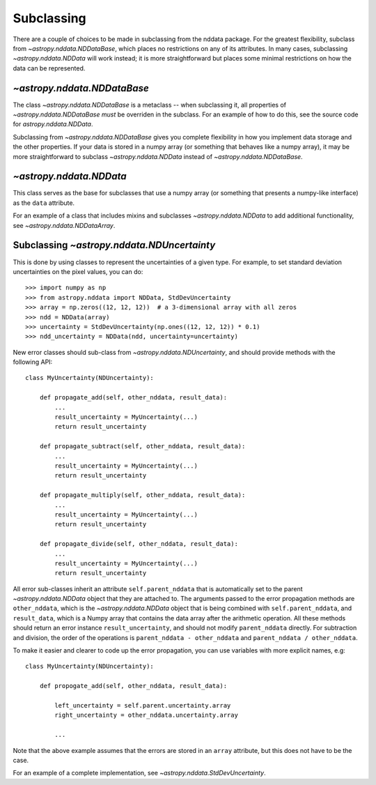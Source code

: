 Subclassing
===========

There are a couple of choices to be made in subclassing from the nddata
package. For the greatest flexibility, subclass from
`~astropy.nddata.NDDataBase`, which places no restrictions on any of
its attributes. In many cases, subclassing `~astropy.nddata.NDData` will work
instead; it is more straightforward but places some minimal restrictions on
how the data can be represented.

`~astropy.nddata.NDDataBase`
----------------------------

The class `~astropy.nddata.NDDataBase` is a metaclass -- when subclassing it,
all properties of `~astropy.nddata.NDDataBase` *must*
be overriden in the subclass. For an example of how to do this, see the source
code for `astropy.nddata.NDData`.

Subclassing from `~astropy.nddata.NDDataBase` gives you complete flexibility
in how you implement data storage and the other properties. If your data is
stored in a numpy array (or something that behaves like a numpy array), it may
be more straightforward to subclass `~astropy.nddata.NDData` instead of
`~astropy.nddata.NDDataBase`.

`~astropy.nddata.NDData`
------------------------

This class serves as the base for subclasses that use a numpy array (or
something that presents a numpy-like interface) as the ``data`` attribute.

For an example of a class that includes mixins and subclasses
`~astropy.nddata.NDData` to add additional functionality, see
`~astropy.nddata.NDDataArray`.

Subclassing `~astropy.nddata.NDUncertainty`
-------------------------------------------

This is done by using classes to represent the uncertainties of a given type.
For example, to set standard deviation uncertainties on the pixel values, you
can do::

    >>> import numpy as np
    >>> from astropy.nddata import NDData, StdDevUncertainty
    >>> array = np.zeros((12, 12, 12))  # a 3-dimensional array with all zeros
    >>> ndd = NDData(array)
    >>> uncertainty = StdDevUncertainty(np.ones((12, 12, 12)) * 0.1)
    >>> ndd_uncertainty = NDData(ndd, uncertainty=uncertainty)

New error classes should sub-class from `~astropy.nddata.NDUncertainty`, and
should provide methods with the following API::

   class MyUncertainty(NDUncertainty):

       def propagate_add(self, other_nddata, result_data):
           ...
           result_uncertainty = MyUncertainty(...)
           return result_uncertainty

       def propagate_subtract(self, other_nddata, result_data):
           ...
           result_uncertainty = MyUncertainty(...)
           return result_uncertainty

       def propagate_multiply(self, other_nddata, result_data):
           ...
           result_uncertainty = MyUncertainty(...)
           return result_uncertainty

       def propagate_divide(self, other_nddata, result_data):
           ...
           result_uncertainty = MyUncertainty(...)
           return result_uncertainty

All error sub-classes inherit an attribute ``self.parent_nddata`` that is
automatically set to the parent `~astropy.nddata.NDData` object that they
are attached to. The arguments passed to the error propagation methods are
``other_nddata``, which is the `~astropy.nddata.NDData` object that is being
combined with ``self.parent_nddata``, and ``result_data``, which is a Numpy
array that contains the data array after the arithmetic operation. All these
methods should return an error instance ``result_uncertainty``, and should not
modify ``parent_nddata`` directly. For subtraction and division, the order of
the operations is ``parent_nddata - other_nddata`` and ``parent_nddata /
other_nddata``.

To make it easier and clearer to code up the error propagation, you can use
variables with more explicit names, e.g::

   class MyUncertainty(NDUncertainty):

       def propogate_add(self, other_nddata, result_data):

           left_uncertainty = self.parent.uncertainty.array
           right_uncertainty = other_nddata.uncertainty.array

           ...

Note that the above example assumes that the errors are stored in an ``array``
attribute, but this does not have to be the case.

For an example of a complete implementation, see `~astropy.nddata.StdDevUncertainty`.
